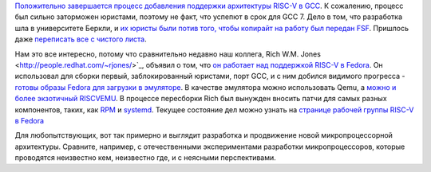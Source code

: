 .. title: Новости RISC-V
.. slug: novosti-risc-v
.. date: 2017-01-19 18:26:43 UTC+03:00
.. tags: riscv, fedora, gcc
.. category: 
.. link: 
.. description: 
.. type: text
.. author: Peter Lemenkov

`Положительно завершается процесс добавления поддержки архитектуры RISC-V в GCC <https://gcc.gnu.org/ml/gcc/2017-01/msg00148.html>`_. К сожалению, процесс был сильно заторможен юристами, поэтому не факт, что успепют в срок для GCC 7. Дело в том, что разработка шла в университете Беркли, и `их юристы были потив того, чтобы копирайт на работу был передан FSF <https://groups.google.com/a/groups.riscv.org/forum/#!topic/sw-dev/Kb0f6ETkR0Y>`_. Пришлось даже `переписать все с чистого листа <https://gcc.gnu.org/ml/gcc-patches/2017-01/msg00776.html>`_.

Нам это все интересно, потому что сравнительно недавно наш коллега, Rich W.M. Jones <http://people.redhat.com/~rjones/>`_, объявил о том, что `он работает над поддержкой RISC-V в Fedora </content/Новости-secondary-arch-в-fedora/>`_. Он использовал для сборки первый, заблокированный юристами, порт GCC, и с ним добился видимого прогресса - `готовы образы Fedora для загрузки в эмуляторе <https://lists.fedoraproject.org/archives/list/devel@lists.fedoraproject.org/thread/4XIC2ZKIFGXSP6FDXFLBRFSQZV4RJMQN/>`_. В качестве эмулятора можно использовать Qemu, а `можно и более экзотичный RISCVEMU <https://rwmj.wordpress.com/2016/12/20/fabrice-bellards-riscvemu-supports-fedorarisc-v/>`_. В процессе пересборки Rich был вынужден вносить патчи для самых разных компонентов, таких, как `RPM <https://github.com/rpm-software-management/rpm/pull/81>`_ и `systemd <https://github.com/systemd/systemd/commit/171b533>`_. Текущее состояние дел можно узнать на `странице рабочей группы RISC-V в Fedora <https://fedoraproject.org/wiki/Architectures/RISC-V>`_

Для любопытствующих, вот так примерно и выглядит разработка и продвижение новой микропроцессорной архитектуры. Сравните, например, с отечественными экспериментами разработки микропроцессоров, которые проводятся неизвестно кем, неизвестно где, и с неясными перспективами.
